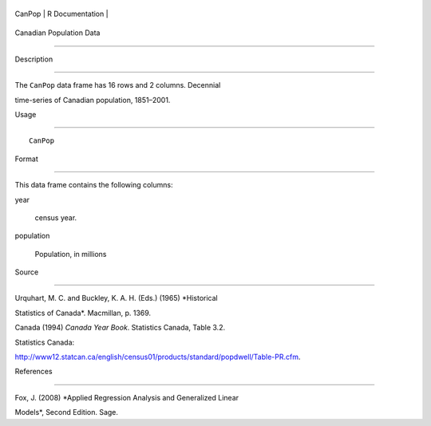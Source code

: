 +----------+-------------------+
| CanPop   | R Documentation   |
+----------+-------------------+

Canadian Population Data
------------------------

Description
~~~~~~~~~~~

The ``CanPop`` data frame has 16 rows and 2 columns. Decennial
time-series of Canadian population, 1851–2001.

Usage
~~~~~

::

    CanPop

Format
~~~~~~

This data frame contains the following columns:

year
    census year.

population
    Population, in millions

Source
~~~~~~

Urquhart, M. C. and Buckley, K. A. H. (Eds.) (1965) *Historical
Statistics of Canada*. Macmillan, p. 1369.

Canada (1994) *Canada Year Book*. Statistics Canada, Table 3.2.

Statistics Canada:
http://www12.statcan.ca/english/census01/products/standard/popdwell/Table-PR.cfm.

References
~~~~~~~~~~

Fox, J. (2008) *Applied Regression Analysis and Generalized Linear
Models*, Second Edition. Sage.
